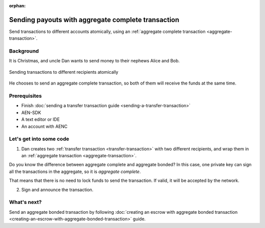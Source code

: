 :orphan:

.. post:: 11 Aug, 2018
    :category: aggregate-transaction
    :excerpt: 1
    :nocomments:

###################################################
Sending payouts with aggregate complete transaction
###################################################

Send transactions to different accounts atomically, using an :ref:`aggregate complete transaction <aggregate-transaction>`.

**********
Background
**********

It is Christmas, and uncle Dan wants to send money to their nephews Alice and Bob.

.. figure:: ../../resources/images/guides-transactions-sending-payouts.png
    :align: center
    :width: 450px

    Sending transactions to different recipients atomically

He chooses to send an aggregate complete transaction, so both of them will receive the funds at the same time.

*************
Prerequisites
*************

- Finish :doc:`sending a transfer transaction guide <sending-a-transfer-transaction>`
- AEN-SDK
- A text editor or IDE
- An account with AENC

*************************
Let's get into some code
*************************

1. Dan creates two :ref:`transfer transaction <transfer-transaction>` with two different recipients, and wrap them in an :ref:`aggregate transaction <aggregate-transaction>`.

.. example-code::

    .. literalinclude:: ../../resources/examples/typescript/transaction/SendingPayoutsWithAggregateCompleteTransaction.ts
        :caption: |sending-a-payouts-with-aggregate-complete-transaction-ts|
        :language: typescript
        :lines:  32-54

    .. literalinclude:: ../../resources/examples/java/src/test/java/aen/guides/examples/transaction/SendingPayoutsWithAggregateCompleteTransaction.java
        :caption: |sending-a-payouts-with-aggregate-complete-transaction-java|
        :language: java
        :lines:  40-74

    .. literalinclude:: ../../resources/examples/javascript/transaction/SendingPayoutsWithAggregateCompleteTransaction.js
        :caption: |sending-a-payouts-with-aggregate-complete-transaction-js|
        :language: javascript
        :lines:  32-54

Do you know the difference between aggregate complete and aggregate bonded? In this case, one private key can sign all the transactions in the aggregate, so it is *aggregate complete*.

That means that there is no need to lock funds to send the transaction. If valid, it will be accepted by the network.

2. Sign and announce the transaction.

.. example-code::

    .. literalinclude:: ../../resources/examples/typescript/transaction/SendingPayoutsWithAggregateCompleteTransaction.ts
        :caption: |sending-a-payouts-with-aggregate-complete-transaction-ts|
        :language: typescript
        :lines:  57-

    .. literalinclude:: ../../resources/examples/java/src/test/java/aen/guides/examples/transaction/SendingPayoutsWithAggregateCompleteTransaction.java
        :caption: |sending-a-payouts-with-aggregate-complete-transaction-java|
        :language: java
        :lines:  75-80

    .. literalinclude:: ../../resources/examples/javascript/transaction/SendingPayoutsWithAggregateCompleteTransaction.js
        :caption: |sending-a-payouts-with-aggregate-complete-transaction-js|
        :language: javascript
        :lines:  57-

************
What's next?
************

Send an aggregate bonded transaction by following :doc:`creating an escrow with aggregate bonded transaction <creating-an-escrow-with-aggregate-bonded-transaction>` guide.

.. |sending-a-payouts-with-aggregate-complete-transaction-ts| raw:: html

   <a href="https://github.com/AENtech/AEN-docs/blob/master/source/resources/examples/typescript/transaction/SendingPayoutsWithAggregateCompleteTransaction.ts" target="_blank">View Code</a>

.. |sending-a-payouts-with-aggregate-complete-transaction-java| raw:: html

   <a href="https://github.com/AENtech/AEN-docs/blob/master/source/resources/examples/java/src/test/java/aen/guides/examples/transaction/SendingPayoutsWithAggregateCompleteTransaction.java" target="_blank">View Code</a>

.. |sending-a-payouts-with-aggregate-complete-transaction-js| raw:: html

   <a href="https://github.com/AENtech/AEN-docs/blob/master/source/resources/examples/javascript/transaction/SendingPayoutsWithAggregateCompleteTransaction.js" target="_blank">View Code</a>